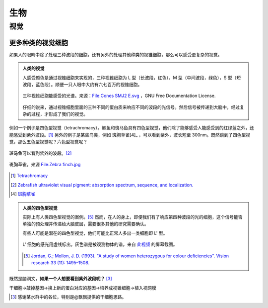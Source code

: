 生物
******************


视觉
==============



更多种类的视觉细胞
-----------------------

如果人的眼睛中除了处理三种波段的细胞，还有另外的处理其他种类的视锥细胞，那么可以感受更复杂的视觉。

.. admonition:: 人类的视觉
   :class: note

   人感受颜色是通过视锥细胞来实现的，三种视锥细胞为 L 型（长波段，红色），M 型（中间波段，绿色），S 型（短波段，蓝色段）。顺便一只人眼中大约有六七百万的视锥细胞。

   .. figure:: assets/bio/Cones_SMJ2_E.svg.png
      :align: center

      三种视锥细胞能感受的光谱。来源：`File:Cones SMJ2 E.svg <https://en.wikipedia.org/wiki/File:Cones_SMJ2_E.svg>`_ ，GNU Free Documentation License.

   仔细的说来，通过视锥细胞里面的三种不同的蛋白质来响应不同的波段的光信号。然后信号被传递到大脑中，经过复杂的过程，才形成了我们的视觉。


例如一个例子是四色型视觉（tetrachromacy）。鲫鱼和斑马鱼具有四色型视觉，他们除了能够感受人能感受到的红绿蓝之外，还能感受到紫外波段。[1]_ 另外的例子是某些鸟类，例如 斑胸草雀[4]_ ，可以看到紫外，波长短至 300nm。既然谈到了四色型视觉，那么五色型视觉呢？六色型视觉呢？


.. figure:: assets/bio/zebrafishUV.png
   :align: center

   斑马鱼可以看到紫外的波段。[2]_

.. figure:: assets/bio/Zebra_finch.jpg
   :align: center

   斑胸草雀。来源 `File:Zebra finch.jpg <https://commons.wikimedia.org/wiki/File:Zebra_finch.jpg>`_



.. [1] `Tetrachromacy <https://en.wikipedia.org/wiki/Tetrachromacy#Fish>`_
.. [2] `Zebrafish ultraviolet visual pigment: absorption spectrum, sequence, and localization. <https://www.ncbi.nlm.nih.gov/pmc/articles/PMC46856/?page=2>`_
.. [4] `斑胸草雀 <https://zh.wikipedia.org/wiki/%E6%96%91%E8%83%B8%E8%8D%89%E9%9B%80>`_


.. admonition:: 人类的四色型视觉
   :class: note

   实际上有人类四色型视觉的案例。[5]_ 然而，在人的身上，即便我们有了响应第四种波段的光的细胞，这个信号能否单独的预处理并传递给大脑皮层，需要很多其他的研究需要确认。

   有些人可能是潜在的四色型视觉，他们可能比正常人多出一类细胞即 L' 型。

   .. figure:: assets/bio/lprimeclass.png
      :align: center

      L' 细胞的感光用虚线标出。灰色谱是被观测物体的谱。来自 `此视频 <https://www.youtube.com/watch?v=9JnyL9t4U8s&list=PL0E0WeeWBt-94L7HvAxmVA2InA09a0vPt>`_ 的屏幕截图。

   .. [5] `Jordan, G.; Mollon, J. D. (1993). "A study of women heterozygous for colour deficiencies". Vision research 33 (11): 1495–1508. <http://web.archive.org/web/20120214002707/http://www.klab.caltech.edu/cns186/papers/Jameson01.pdf>`_

既然是脑洞文，**如果一个人想要看到紫外波段呢？** [3]_

干细胞->敲掉基因->换上新的蛋白对应的基因->培养成视锥细胞->植入视网膜





.. [3] 感谢某水群中的各位，特别是@飘飘提供的干细胞思路。


